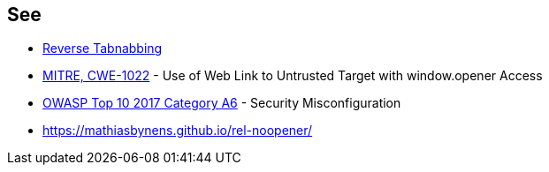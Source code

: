 == See

* https://owasp.org/www-community/attacks/Reverse_Tabnabbing[Reverse Tabnabbing]
* https://cwe.mitre.org/data/definitions/1022.html[MITRE, CWE-1022] - Use of Web Link to Untrusted Target with window.opener Access
* https://www.owasp.org/index.php/Top_10-2017_A6-Security_Misconfiguration[OWASP Top 10 2017 Category A6] - Security Misconfiguration
* https://mathiasbynens.github.io/rel-noopener/